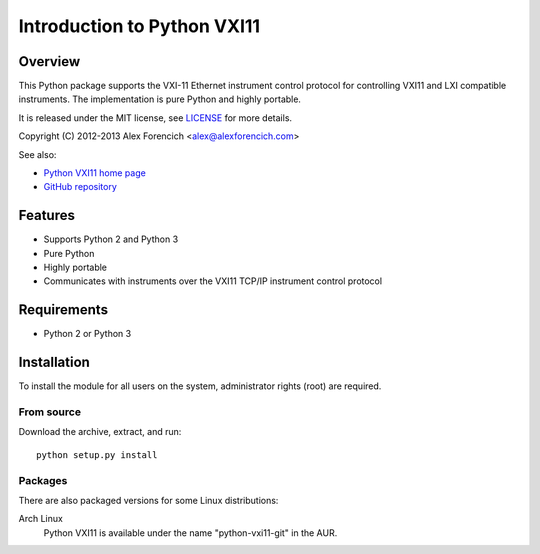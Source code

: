 ============================
Introduction to Python VXI11
============================

Overview
========
This Python package supports the VXI-11 Ethernet instrument control protocol
for controlling VXI11 and LXI compatible instruments.  The implementation is
pure Python and highly portable.  

It is released under the MIT license, see LICENSE_ for more
details.

Copyright (C) 2012-2013 Alex Forencich <alex@alexforencich.com>

See also:

- `Python VXI11 home page`_
- `GitHub repository`_

.. _LICENSE: appendix.html#license
.. _`Python VXI11 home page`: http://alexforencich.com/wiki/en/python-vxi11/start
.. _`GitHub repository`: https://github.com/alexforencich/python-vxi11


Features
========
- Supports Python 2 and Python 3
- Pure Python
- Highly portable
- Communicates with instruments over the VXI11 TCP/IP instrument control protocol

Requirements
============
- Python 2 or Python 3


Installation
============

To install the module for all users on the system, administrator rights (root)
are required.

From source
~~~~~~~~~~~
Download the archive, extract, and run::

    python setup.py install

Packages
~~~~~~~~
There are also packaged versions for some Linux distributions:

Arch Linux
    Python VXI11 is available under the name "python-vxi11-git" in the AUR.

